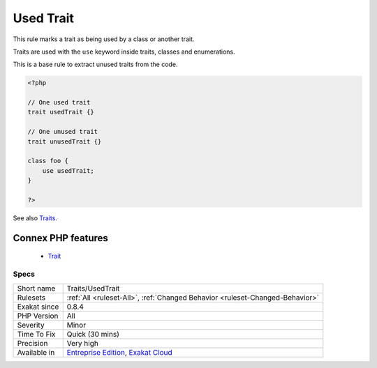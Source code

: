 .. _traits-usedtrait:


.. _used-trait:

Used Trait
++++++++++

.. meta::
	:description:
		Used Trait: This rule marks a trait as being used by a class or another trait.
	:twitter:card: summary_large_image
	:twitter:site: @exakat
	:twitter:title: Used Trait
	:twitter:description: Used Trait: This rule marks a trait as being used by a class or another trait
	:twitter:creator: @exakat
	:twitter:image:src: https://www.exakat.io/wp-content/uploads/2020/06/logo-exakat.png
	:og:image: https://www.exakat.io/wp-content/uploads/2020/06/logo-exakat.png
	:og:title: Used Trait
	:og:type: article
	:og:description: This rule marks a trait as being used by a class or another trait
	:og:url: https://exakat.readthedocs.io/en/latest/Reference/Rules/Used Trait.html
	:og:locale: en

.. raw:: html


	<script type="application/ld+json">{"@context":"https:\/\/schema.org","@graph":[{"@type":"WebPage","@id":"https:\/\/php-tips.readthedocs.io\/en\/latest\/Reference\/Rules\/Traits\/UsedTrait.html","url":"https:\/\/php-tips.readthedocs.io\/en\/latest\/Reference\/Rules\/Traits\/UsedTrait.html","name":"Used Trait","isPartOf":{"@id":"https:\/\/www.exakat.io\/"},"datePublished":"Wed, 05 Mar 2025 15:10:46 +0000","dateModified":"Wed, 05 Mar 2025 15:10:46 +0000","description":"This rule marks a trait as being used by a class or another trait","inLanguage":"en-US","potentialAction":[{"@type":"ReadAction","target":["https:\/\/exakat.readthedocs.io\/en\/latest\/Used Trait.html"]}]},{"@type":"WebSite","@id":"https:\/\/www.exakat.io\/","url":"https:\/\/www.exakat.io\/","name":"Exakat","description":"Smart PHP static analysis","inLanguage":"en-US"}]}</script>

This rule marks a trait as being used by a class or another trait. 

Traits are used with the ``use`` keyword inside traits, classes and enumerations. 

This is a base rule to extract unused traits from the code. 

.. code-block:: php
   
   <?php
   
   // One used trait
   trait usedTrait {}
   
   // One unused trait
   trait unusedTrait {}
   
   class foo {
       use usedTrait; 
   }
   
   ?>

See also `Traits <https://www.php.net/manual/en/language.oop5.traits.php>`_.

Connex PHP features
-------------------

  + `Trait <https://php-dictionary.readthedocs.io/en/latest/dictionary/trait.ini.html>`_


Specs
_____

+--------------+-------------------------------------------------------------------------------------------------------------------------+
| Short name   | Traits/UsedTrait                                                                                                        |
+--------------+-------------------------------------------------------------------------------------------------------------------------+
| Rulesets     | :ref:`All <ruleset-All>`, :ref:`Changed Behavior <ruleset-Changed-Behavior>`                                            |
+--------------+-------------------------------------------------------------------------------------------------------------------------+
| Exakat since | 0.8.4                                                                                                                   |
+--------------+-------------------------------------------------------------------------------------------------------------------------+
| PHP Version  | All                                                                                                                     |
+--------------+-------------------------------------------------------------------------------------------------------------------------+
| Severity     | Minor                                                                                                                   |
+--------------+-------------------------------------------------------------------------------------------------------------------------+
| Time To Fix  | Quick (30 mins)                                                                                                         |
+--------------+-------------------------------------------------------------------------------------------------------------------------+
| Precision    | Very high                                                                                                               |
+--------------+-------------------------------------------------------------------------------------------------------------------------+
| Available in | `Entreprise Edition <https://www.exakat.io/entreprise-edition>`_, `Exakat Cloud <https://www.exakat.io/exakat-cloud/>`_ |
+--------------+-------------------------------------------------------------------------------------------------------------------------+


